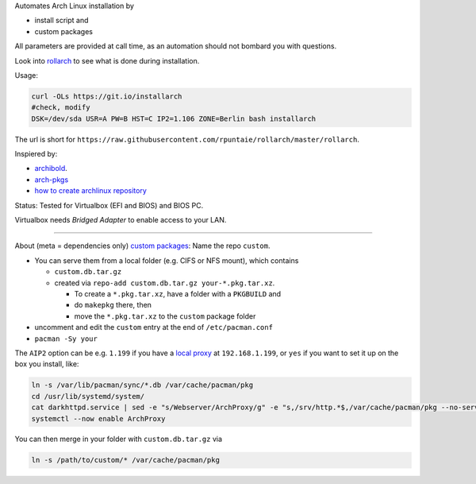 Automates Arch Linux installation by

- install script and
- custom packages

All parameters are provided at call time,
as an automation should not bombard you with questions.

Look into `rollarch`__ to see what is done during installation.

__ https://github.com/rpuntaie/rollarch/blob/master/rollarch

Usage:

.. code:: sh

    curl -OLs https://git.io/installarch
    #check, modify
    DSK=/dev/sda USR=A PW=B HST=C IP2=1.106 ZONE=Berlin bash installarch
    

The url is short for ``https://raw.githubusercontent.com/rpuntaie/rollarch/master/rollarch``.

Inspiered by:

- `archibold <https://github.com/WebReflection/archibold.io/tree/gh-pages>`__.
- `arch-pkgs <https://github.com/mdaffin/arch-pkgs>`__
- `how to create archlinux repository <https://fusion809.github.io/how-to-create-archlinux-repository/>`__

Status:
Tested for Virtualbox (EFI and BIOS) and BIOS PC.

Virtualbox needs *Bridged Adapter* to enable access to your LAN.


----


About (meta = dependencies only) `custom packages`_: Name the repo ``custom``.

- You can serve them from a local folder (e.g. CIFS or NFS mount), which contains

  - ``custom.db.tar.gz``
  - created via ``repo-add custom.db.tar.gz your-*.pkg.tar.xz``.

    - To create a ``*.pkg.tar.xz``, have a folder with a ``PKGBUILD`` and 
    - do ``makepkg`` there, then 
    - move the ``*.pkg.tar.xz`` to the ``custom`` package folder

- uncomment and edit the ``custom`` entry at the end of ``/etc/pacman.conf``
- ``pacman -Sy your``

The ``AIP2`` option can be e.g. ``1.199`` if you have a `local proxy`_ at ``192.168.1.199``,
or ``yes`` if you want to set it up on the box you install, like:

.. code:: sh

   ln -s /var/lib/pacman/sync/*.db /var/cache/pacman/pkg
   cd /usr/lib/systemd/system/
   cat darkhttpd.service | sed -e "s/Webserver/ArchProxy/g" -e "s,/srv/http.*$,/var/cache/pacman/pkg --no-server-id --port 8080,g" > ArchProxy.service
   systemctl --now enable ArchProxy

You can then merge in your folder with ``custom.db.tar.gz`` via

.. code:: sh

   ln -s /path/to/custom/* /var/cache/pacman/pkg

.. _`local proxy`: https://wiki.archlinux.org/index.php/Pacman/Tips_and_tricks#Network_shared_pacman_cache
.. _`custom packages`: https://wiki.archlinux.org/index.php/Pacman/Tips_and_tricks#Custom_local_repository
